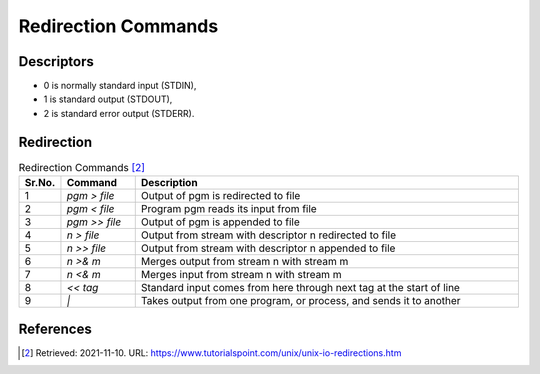 Redirection Commands
====================


Descriptors
-----------
* 0 is normally standard input (STDIN),
* 1 is standard output (STDOUT),
* 2 is standard error output (STDERR).


Redirection
-----------
.. csv-table:: Redirection Commands [#1]_
    :widths: 5, 15, 80
    :header: "Sr.No.", "Command", "Description"

    "1", `pgm > file`, "Output of pgm is redirected to file"
    "2", `pgm < file`, "Program pgm reads its input from file"
    "3", `pgm >> file`, "Output of pgm is appended to file"
    "4", `n > file`, "Output from stream with descriptor n redirected to file"
    "5", `n >> file`, "Output from stream with descriptor n appended to file"
    "6", `n >& m`, "Merges output from stream n with stream m"
    "7", `n <& m`, "Merges input from stream n with stream m"
    "8", `<< tag`, "Standard input comes from here through next tag at the start of line"
    "9", `|`, "Takes output from one program, or process, and sends it to another"


References
----------
.. [#1] Retrieved: 2021-11-10. URL: https://www.tutorialspoint.com/unix/unix-io-redirections.htm
